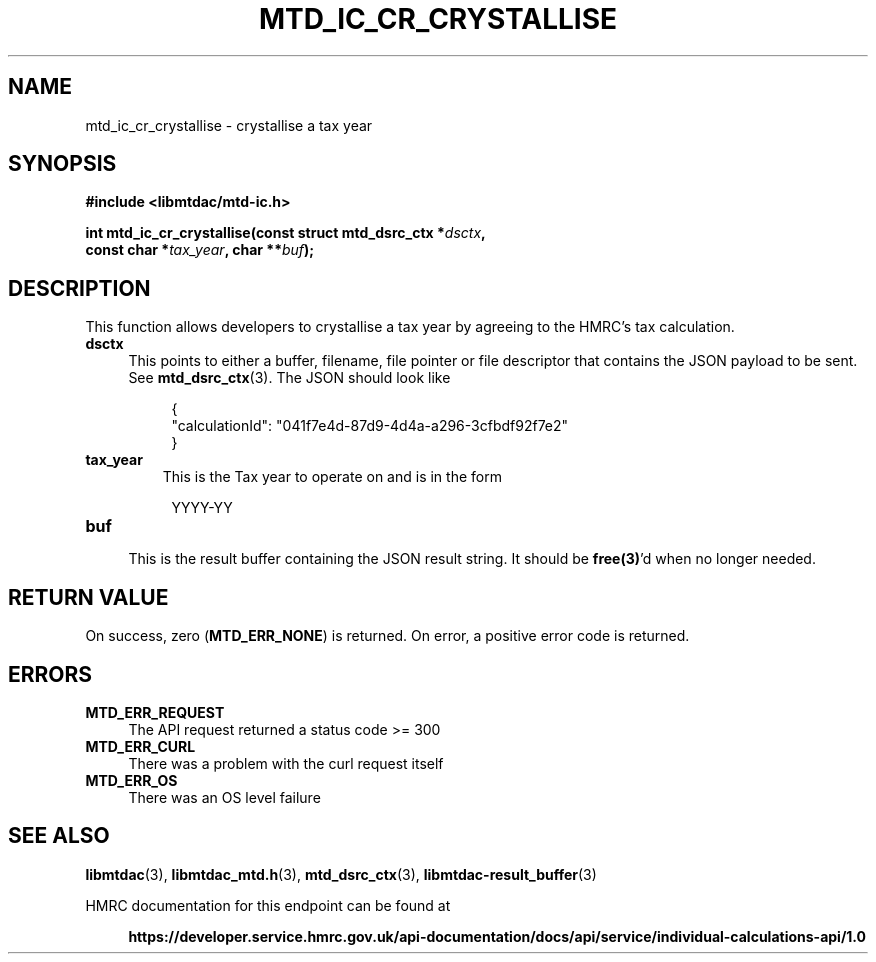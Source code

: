 .TH MTD_IC_CR_CRYSTALLISE 3 "February 5, 2021" "" "libmtdac"

.SH NAME

mtd_ic_cr_crystallise \- crystallise a tax year

.SH SYNOPSIS

.B #include <libmtdac/mtd-ic.h>
.PP
.nf
.BI "int mtd_ic_cr_crystallise(const struct mtd_dsrc_ctx *"dsctx ",
.BI "                          const char *"tax_year ", char **" buf );
.ni

.SH DESCRIPTION

This function allows developers to crystallise a tax year by agreeing to the
HMRC's tax calculation.

.TP 4
.B dsctx
This points to either a buffer, filename, file pointer or file descriptor that
contains the JSON payload to be sent. See
.BR mtd_dsrc_ctx (3).
The JSON should look like
.PP
.RS 8
.EX
{
    "calculationId": "041f7e4d-87d9-4d4a-a296-3cfbdf92f7e2"
}
.EE
.RE

.TP
.B tax_year
This is the Tax year to operate on and is in the form

.RE

.RS 8
YYYY-YY
.RE

.TP
.B buf
.RS 4
This is the result buffer containing the JSON result string. It should be
\fBfree(3)\fP'd when no longer needed.
.RE

.SH RETURN VALUE

On success, zero (\fBMTD_ERR_NONE\fP) is returned. On error, a positive error
code is returned.

.SH ERRORS

.TP 4
.B MTD_ERR_REQUEST
The API request returned a status code >= 300

.TP
.B MTD_ERR_CURL
There was a problem with the curl request itself

.TP
.B MTD_ERR_OS
There was an OS level failure

.SH SEE ALSO

.BR libmtdac (3),
.BR libmtdac_mtd.h (3),
.BR mtd_dsrc_ctx (3),
.BR libmtdac-result_buffer (3)

.PP
HMRC documentation for this endpoint can be found at
.PP

.in +4
.nf
.B https://developer.service.hmrc.gov.uk/api-documentation/docs/api/service/individual-calculations-api/1.0
.ni

